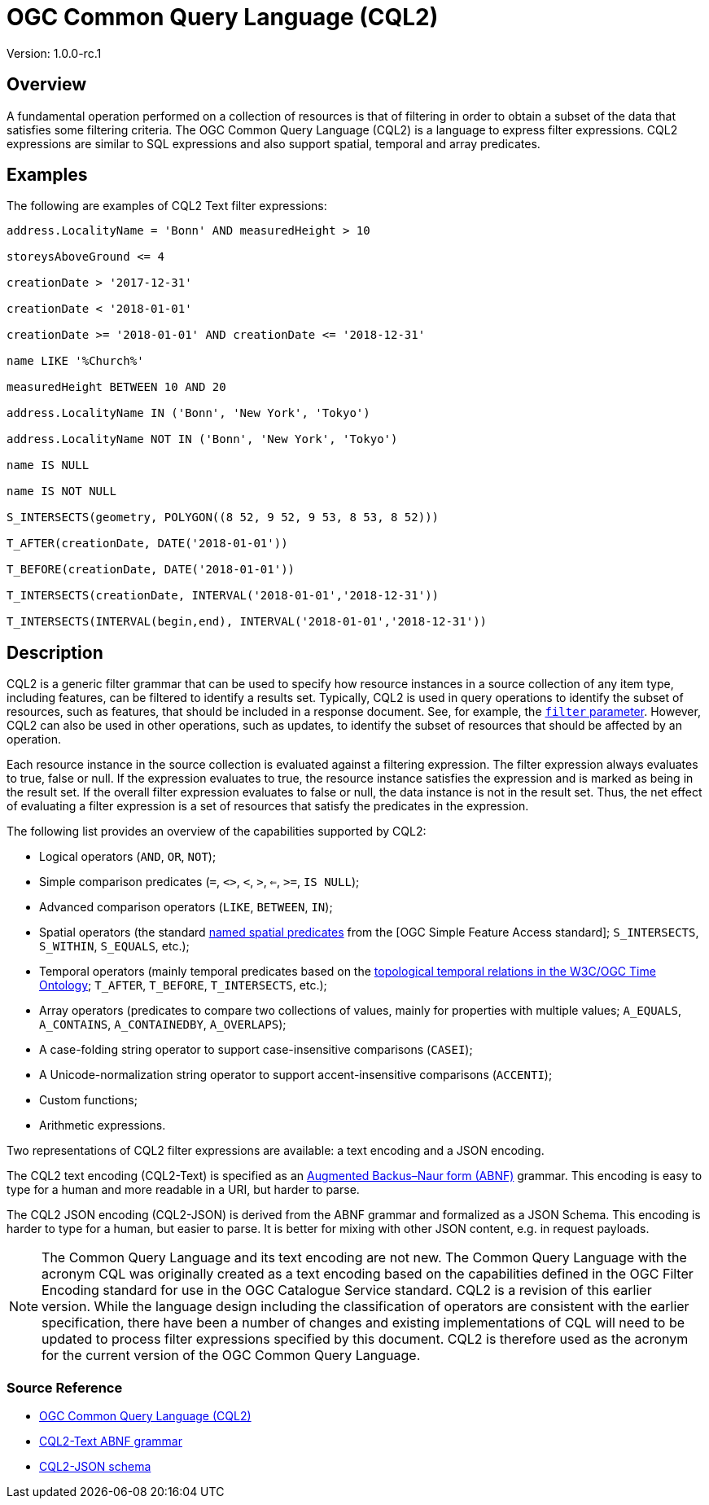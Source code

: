 = OGC Common Query Language (CQL2)

Version: 1.0.0-rc.1

== Overview

A fundamental operation performed on a collection of resources is that of filtering in order to obtain a subset of the data that satisfies some filtering criteria. The OGC Common Query Language (CQL2) is a language to express filter expressions. CQL2 expressions are similar to SQL expressions and also support spatial, temporal and array predicates.

== Examples

The following are examples of CQL2 Text filter expressions:

[source,TEXT]
----
address.LocalityName = 'Bonn' AND measuredHeight > 10

storeysAboveGround <= 4

creationDate > '2017-12-31'

creationDate < '2018-01-01'

creationDate >= '2018-01-01' AND creationDate <= '2018-12-31'

name LIKE '%Church%'

measuredHeight BETWEEN 10 AND 20

address.LocalityName IN ('Bonn', 'New York', 'Tokyo')

address.LocalityName NOT IN ('Bonn', 'New York', 'Tokyo')

name IS NULL

name IS NOT NULL

S_INTERSECTS(geometry, POLYGON((8 52, 9 52, 9 53, 8 53, 8 52)))

T_AFTER(creationDate, DATE('2018-01-01'))

T_BEFORE(creationDate, DATE('2018-01-01'))

T_INTERSECTS(creationDate, INTERVAL('2018-01-01','2018-12-31'))

T_INTERSECTS(INTERVAL(begin,end), INTERVAL('2018-01-01','2018-12-31'))
----

== Description

CQL2 is a generic filter grammar that can be used to specify how resource instances in a source collection of any item type, including features, can be filtered to identify a results set. Typically, CQL2 is used in query operations to identify the subset of resources, such as features, that should be included in a response document. See, for example, the link:parameter-filter.adoc[`filter` parameter]. However, CQL2 can also be used in other operations, such as updates, to identify the subset of resources that should be affected by an operation.

Each resource instance in the source collection is evaluated against a filtering expression. The filter expression always evaluates to true, false or null. If the expression evaluates to true, the resource instance satisfies the expression and is marked as being in the result set. If the overall filter expression evaluates to false or null, the data instance is not in the result set. Thus, the net effect of evaluating a filter expression is a set of resources that satisfy the predicates in the expression.

The following list provides an overview of the capabilities supported by CQL2:

* Logical operators (`AND`, `OR`, `NOT`);
* Simple comparison predicates (`=`, `<>`, `<`, `>`, `<=`, `>=`, `IS NULL`);
* Advanced comparison operators (`LIKE`, `BETWEEN`, `IN`);
* Spatial operators (the standard https://en.wikipedia.org/wiki/DE-9IM#Spatial_predicates[named spatial predicates] from the [OGC Simple Feature Access standard]; `S_INTERSECTS`, `S_WITHIN`, `S_EQUALS`, etc.);
* Temporal operators (mainly temporal predicates based on the https://www.w3.org/TR/owl-time/#topology[topological temporal relations in the W3C/OGC Time Ontology]; `T_AFTER`, `T_BEFORE`, `T_INTERSECTS`, etc.);
* Array operators (predicates to compare two collections of values, mainly for properties with multiple values; `A_EQUALS`, `A_CONTAINS`, `A_CONTAINEDBY`, `A_OVERLAPS`);
* A case-folding string operator to support case-insensitive comparisons (`CASEI`);
* A Unicode-normalization string operator to support accent-insensitive comparisons (`ACCENTI`);
* Custom functions;
* Arithmetic expressions.

Two representations of CQL2 filter expressions are available: a text encoding and a JSON encoding. 

The CQL2 text encoding (CQL2-Text) is specified as an https://en.wikipedia.org/wiki/Augmented_Backus%E2%80%93Naur_form[Augmented Backus–Naur form (ABNF)] grammar. This encoding is easy to type for a human and more readable in a URI, but harder to parse.

The CQL2 JSON encoding (CQL2-JSON) is derived from the ABNF grammar and formalized as a JSON Schema. This encoding is harder to type for a human, but easier to parse. It is better for mixing with other JSON content, e.g. in request payloads.

NOTE: The Common Query Language and its text encoding are not new. The Common Query Language with the acronym CQL was originally created as a text encoding based on the capabilities defined in the OGC Filter Encoding standard for use in the OGC Catalogue Service standard. CQL2 is a revision of this earlier version. While the language design including the classification of operators are consistent with the earlier specification, there have been a number of changes and existing implementations of CQL will need to be updated to process filter expressions specified by this document. CQL2 is therefore used as the acronym for the current version of the OGC Common Query Language.

=== Source Reference

* https://docs.ogc.org/DRAFTS/21-065.html[OGC Common Query Language (CQL2)]
* https://docs.ogc.org/DRAFTS/21-065.html#cql2-bnf[CQL2-Text ABNF grammar]
* https://docs.ogc.org/DRAFTS/21-065.html#cql2-json-schema[CQL2-JSON schema]
